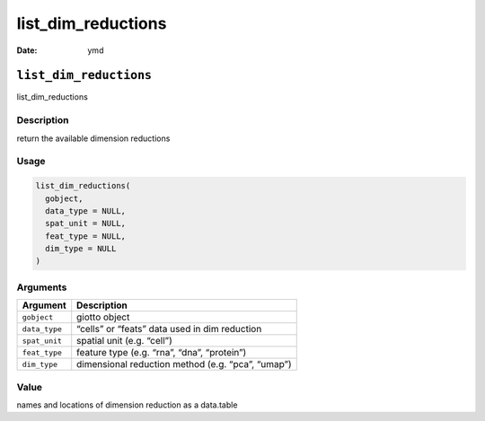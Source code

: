 ===================
list_dim_reductions
===================

:Date: ymd

``list_dim_reductions``
=======================

list_dim_reductions

Description
-----------

return the available dimension reductions

Usage
-----

.. code:: r

   list_dim_reductions(
     gobject,
     data_type = NULL,
     spat_unit = NULL,
     feat_type = NULL,
     dim_type = NULL
   )

Arguments
---------

============= =================================================
Argument      Description
============= =================================================
``gobject``   giotto object
``data_type`` “cells” or “feats” data used in dim reduction
``spat_unit`` spatial unit (e.g. “cell”)
``feat_type`` feature type (e.g. “rna”, “dna”, “protein”)
``dim_type``  dimensional reduction method (e.g. “pca”, “umap”)
============= =================================================

Value
-----

names and locations of dimension reduction as a data.table
